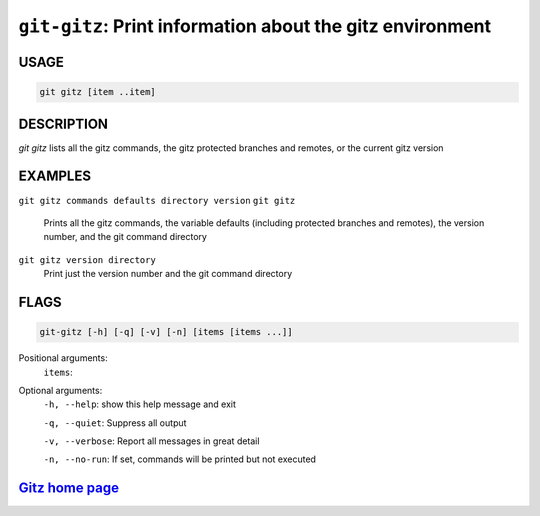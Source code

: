 ``git-gitz``: Print information about the gitz environment
----------------------------------------------------------

USAGE
=====
.. code-block:: bash

    git gitz [item ..item]

DESCRIPTION
===========

`git gitz` lists all the gitz commands, the gitz protected branches
and remotes, or the current gitz version

EXAMPLES
========

``git gitz commands defaults directory version``
``git gitz``
    Prints all the gitz commands, the variable defaults
    (including protected branches and remotes),
    the version number, and the git command directory

``git gitz version directory``
    Print just the version number and the git command directory

FLAGS
=====

.. code-block:: bash

    git-gitz [-h] [-q] [-v] [-n] [items [items ...]]

Positional arguments:
  ``items``: 

Optional arguments:
  ``-h, --help``: show this help message and exit

  ``-q, --quiet``: Suppress all output

  ``-v, --verbose``: Report all messages in great detail

  ``-n, --no-run``: If set, commands will be printed but not executed

`Gitz home page <https://github.com/rec/gitz/>`_
================================================
